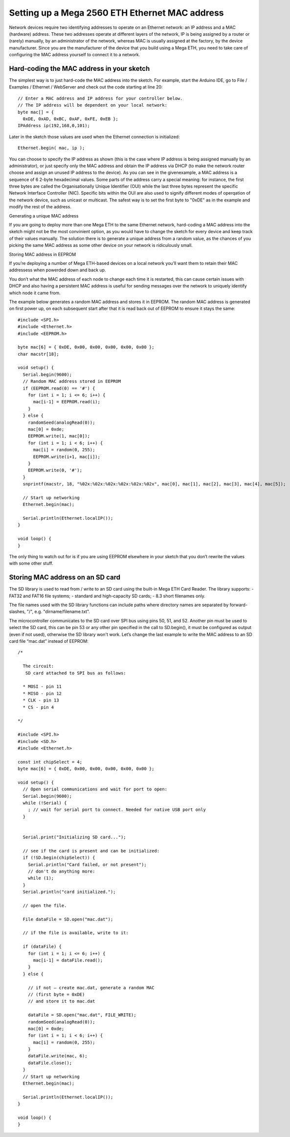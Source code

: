 .. highlight:: c++

###############################################
Setting up a Mega 2560 ETH Ethernet MAC address
###############################################

Network devices require two identifying addresses to operate on an Ethernet network: an IP address and a MAC (hardware) address. These two addresses operate at different layers of the network, IP is being assigned by a router or (rarely) manually, by an administrator of the network, whereas MAC is usually assigned at the factory, by the device manufacturer.
Since you are the manufacturer of the device that you build using a Mega ETH, you need to take care of configuring the MAC address yourself to connect it to a network.


Hard-coding the MAC address in your sketch
==========================================

The simplest way is to just hard-code the MAC address into the sketch. For example, start the Arduino IDE, go to File / Examples / Ethernet / WebServer and check out the code starting at line 20::

    // Enter a MAC address and IP address for your controller below.
    // The IP address will be dependent on your local network:
    byte mac[] = { 
      0xDE, 0xAD, 0xBC, 0xAF, 0xFE, 0xEB };
    IPAddress ip(192,168,0,101);

Later in the sketch those values are used when the Ethernet connection is initialized::

  Ethernet.begin( mac, ip );

You can choose to specify the IP address as shown (this is the case where IP address is being assigned manually by an administrator), or just specify only the MAC address and  obtain the IP address via DHCP (to make the network router choose and assign an unused IP address to the device).
As you can see in the givenexample, a MAC address is a sequence of 6 2-byte hexadecimal values. Some parts of the address carry a special meaning: for instance, the first three bytes are called the Organisationally Unique Identifier (OUI) while the last three bytes represent the specific Network Interface Controller (NIC). Specific bits within the OUI are also used to signify different modes of operqation of the network device, such as unicast or multicast. The safest way is to set the first byte to "0xDE" as in the example and modify the rest of the address.


Generating a unique MAC address

If you are going to deploy more than one Mega ETH to the same Ethernet network, hard-coding a MAC address into the sketch might not be the most convinient option, as you would have to change the sketch for every device and keep track of their values manually. The solution there is to generate a unique address from a random value, as the chances of you picking the same MAC address as some other device on your network is ridiculously small.

Storing MAC address in EEPROM

If you’re deploying a number of Mega ETH-based devices on a local network you’ll want them to retain their MAC addressess when powerded down and back up.

You don’t what the MAC address of each node to change each time it is restarted, this can cause certain issues with DHCP and also having a persistent MAC address is useful for sending messages over the network to uniquely identify which node it came from.

The example below generates a random MAC address and stores it in EEPROM. The random MAC address is generated on first power up, on each subsequent start after that it is read back out of EEPROM to ensure it stays the same::

    #include <SPI.h>
    #include <Ethernet.h>
    #include <EEPROM.h>
    
    byte mac[6] = { 0xDE, 0x00, 0x00, 0x00, 0x00, 0x00 };
    char macstr[18];
    
    void setup() {
      Serial.begin(9600);
      // Random MAC address stored in EEPROM
      if (EEPROM.read(0) == '#') {
        for (int i = 1; i <= 6; i++) {
          mac[i-1] = EEPROM.read(i);
        }
      } else {
        randomSeed(analogRead(0));
        mac[0] = 0xde;
        EEPROM.write(1, mac[0]);
        for (int i = 1; i < 6; i++) {
          mac[i] = random(0, 255);
          EEPROM.write(i+1, mac[i]);
        }
        EEPROM.write(0, '#');
      }
      snprintf(macstr, 18, "%02x:%02x:%02x:%02x:%02x:%02x", mac[0], mac[1], mac[2], mac[3], mac[4], mac[5]);
    
      // Start up networking
      Ethernet.begin(mac);
    
      Serial.println(Ethernet.localIP());
    }
    
    void loop() {
    }

The only thing to watch out for is if you are using EEPROM elsewhere in your sketch that you don’t rewrite the values with some other stuff.


Storing MAC address on an SD card
=================================

The SD library is used to read from / write to an SD card using the built-in Mega ETH Card Reader. The library supports:
- FAT32 and FAT16 file systems;
- standard and high-capacity SD cards;
- 8.3 short filenames only.

The file names used with the SD library functions can include paths where directory names are separated by forward-slashes, "/", e.g. "dirname/filename.txt".

The microcontroller communicates to the SD card over SPI bus using pins 50, 51, and 52. Another pin must be used to select the SD card, this can be pin 53 or any other pin specified in the call to SD.begin(), it must be configured as output (even if not used), otherwise the SD library won't work.
Let’s change the last example to write the MAC address to an SD card file “mac.dat” instead of EEPROM::

    /*
      
      The circuit:
       SD card attached to SPI bus as follows:
    
      * MOSI - pin 11
      * MISO - pin 12
      * CLK - pin 13
      * CS - pin 4 
    
    */
    
    #include <SPI.h>
    #include <SD.h>
    #include <Ethernet.h>
    
    const int chipSelect = 4;
    byte mac[6] = { 0xDE, 0x00, 0x00, 0x00, 0x00, 0x00 };
    
    void setup() {
      // Open serial communications and wait for port to open:
      Serial.begin(9600);
      while (!Serial) {
        ; // wait for serial port to connect. Needed for native USB port only
      }
    
    
      Serial.print("Initializing SD card...");
    
      // see if the card is present and can be initialized:
      if (!SD.begin(chipSelect)) {
        Serial.println("Card failed, or not present");
        // don't do anything more:
        while (1);
      }
      Serial.println("card initialized.");
    
      // open the file.
    
      File dataFile = SD.open("mac.dat");
    
      // if the file is available, write to it:
    
      if (dataFile) {
        for (int i = 1; i <= 6; i++) {
          mac[i-1] = dataFile.read();
        }
      } else {
    
        // if not – create mac.dat, generate a random MAC
        // (first byte = 0xDE)
        // and store it to mac.dat
    
        dataFile = SD.open("mac.dat", FILE_WRITE);
        randomSeed(analogRead(0));
        mac[0] = 0xde;
        for (int i = 1; i < 6; i++) {
          mac[i] = random(0, 255);
        }
        dataFile.write(mac, 6);
        dataFile.close();
      }
      // Start up networking
      Ethernet.begin(mac);
    
      Serial.println(Ethernet.localIP());
    }
    
    void loop() {
    }


